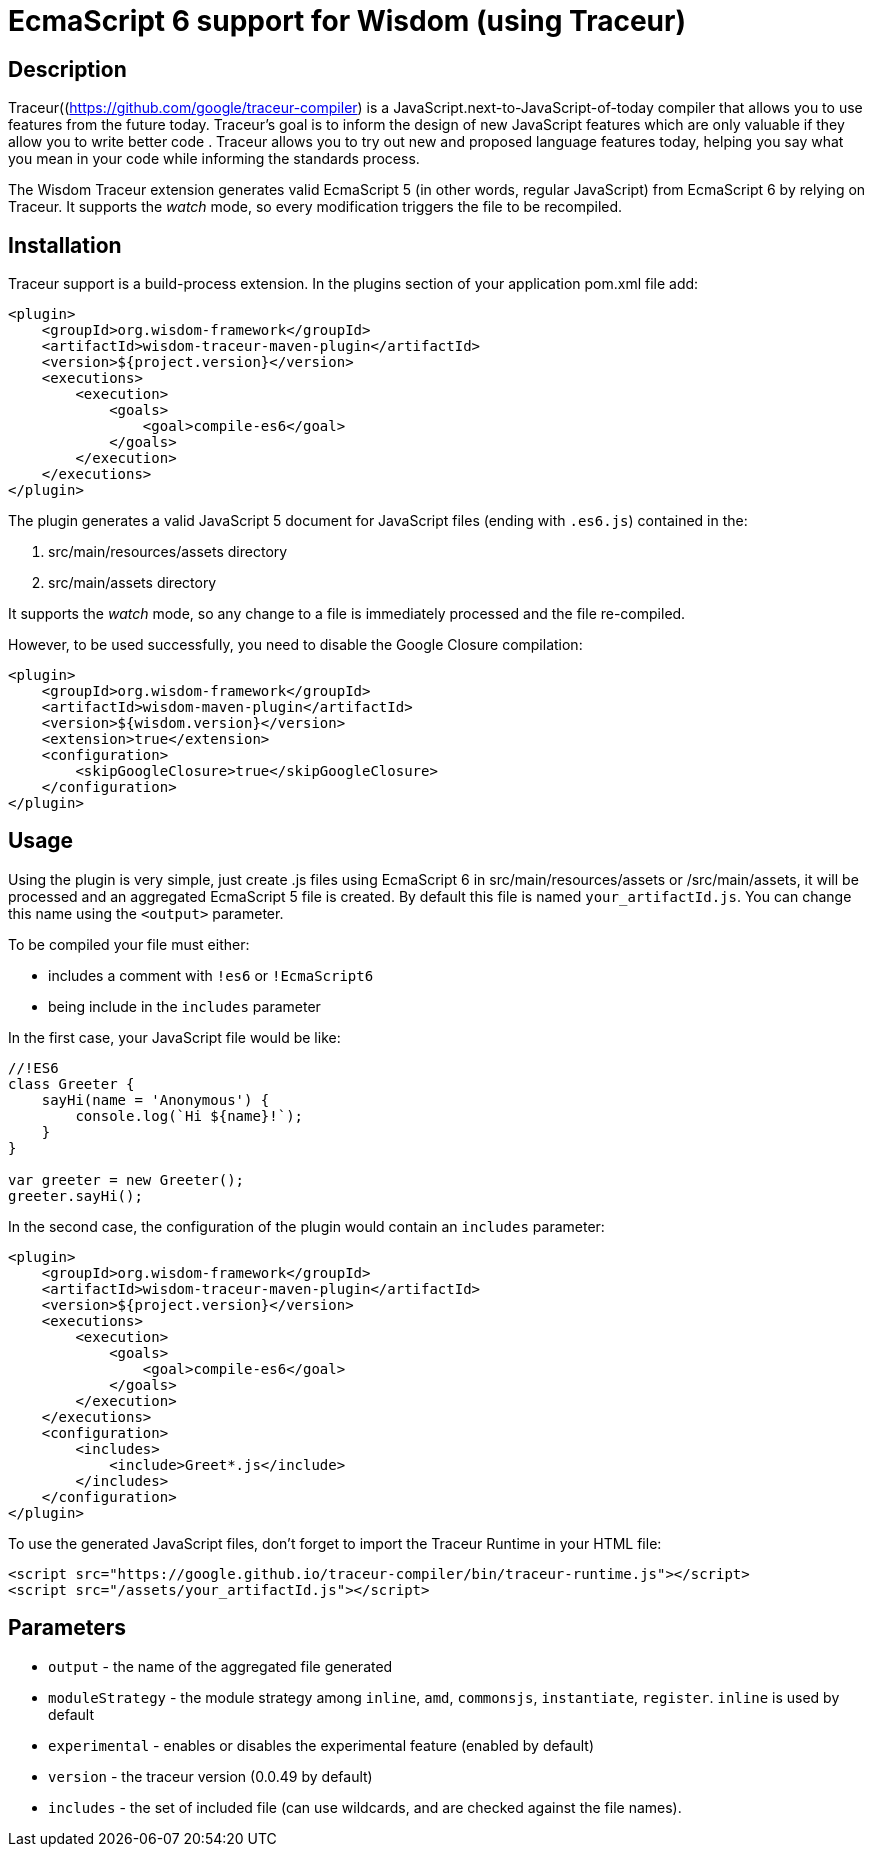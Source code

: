 = EcmaScript 6 support for Wisdom (using Traceur)

== Description

Traceur((https://github.com/google/traceur-compiler) is a JavaScript.next-to-JavaScript-of-today
 compiler that allows you to use features from the future today. Traceur's goal is to inform the
 design of new JavaScript features which are only valuable if they allow you to write better code
 . Traceur allows you to try out new and proposed language features today, helping you say what
 you mean in your code while informing the standards process.

The Wisdom Traceur extension generates valid EcmaScript 5 (in other words, regular JavaScript) from
EcmaScript 6 by relying on Traceur. It supports the _watch_ mode, so every modification triggers
the file to be recompiled.

== Installation

Traceur support is a build-process extension. In the +plugins+ section of your application
+pom.xml+ file add:
----
<plugin>
    <groupId>org.wisdom-framework</groupId>
    <artifactId>wisdom-traceur-maven-plugin</artifactId>
    <version>${project.version}</version>
    <executions>
        <execution>
            <goals>
                <goal>compile-es6</goal>
            </goals>
        </execution>
    </executions>
</plugin>
----

The plugin generates a valid JavaScript 5 document for JavaScript files (ending with `.es6.js`)
contained in the:

1. src/main/resources/assets directory
2. src/main/assets directory

It supports the _watch_ mode, so any change to a file is immediately processed and the file
re-compiled.

However, to be used successfully, you need to disable the Google Closure compilation:
----
<plugin>
    <groupId>org.wisdom-framework</groupId>
    <artifactId>wisdom-maven-plugin</artifactId>
    <version>${wisdom.version}</version>
    <extension>true</extension>
    <configuration>
        <skipGoogleClosure>true</skipGoogleClosure>
    </configuration>
</plugin>
----

== Usage

Using the plugin is very simple, just create +.js+ files using EcmaScript 6 in
+src/main/resources/assets+ or +/src/main/assets+, it will be processed and an aggregated
EcmaScript 5 file is created. By default this file is named `your_artifactId.js`. You can change this name using the
`<output>` parameter.

To be compiled your file must either:

* includes a comment with `!es6` or `!EcmaScript6`
* being include in the `includes` parameter

In the first case, your JavaScript file would be like:

----
//!ES6
class Greeter {
    sayHi(name = 'Anonymous') {
        console.log(`Hi ${name}!`);
    }
}

var greeter = new Greeter();
greeter.sayHi();
----

In the second case, the configuration of the plugin would contain an `includes` parameter:

----
<plugin>
    <groupId>org.wisdom-framework</groupId>
    <artifactId>wisdom-traceur-maven-plugin</artifactId>
    <version>${project.version}</version>
    <executions>
        <execution>
            <goals>
                <goal>compile-es6</goal>
            </goals>
        </execution>
    </executions>
    <configuration>
        <includes>
            <include>Greet*.js</include>
        </includes>
    </configuration>
</plugin>
----

To use the generated JavaScript files, don't forget to import the Traceur Runtime in your HTML file:

----
<script src="https://google.github.io/traceur-compiler/bin/traceur-runtime.js"></script>
<script src="/assets/your_artifactId.js"></script>
----

== Parameters

* `output` - the name of the aggregated file generated
* `moduleStrategy` - the module strategy among `inline`, `amd`, `commonsjs`, `instantiate`, `register`. `inline` is
used by default
* `experimental` - enables or disables the experimental feature (enabled by default)
* `version` - the traceur version (0.0.49 by default)
* `includes`  - the set of included file (can use wildcards, and are checked against the file
names).




